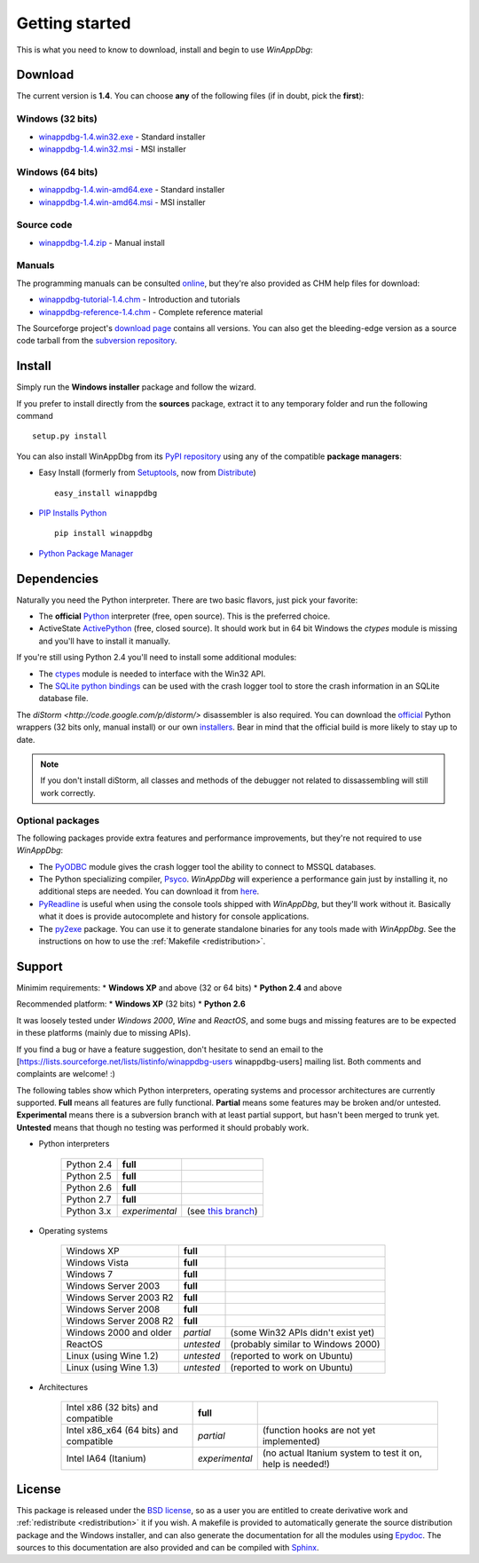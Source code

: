 .. _getting-started:

Getting started
***************

This is what you need to know to download, install and begin to use *WinAppDbg*:

Download
--------

The current version is **1.4**. You can choose **any** of the following files (if in doubt, pick the **first**):

Windows (32 bits)
+++++++++++++++++

* `winappdbg-1.4.win32.exe <http://sourceforge.net/projects/winappdbg/files/WinAppDbg/1.4/winappdbg-1.4.win32.exe/download>`_ - Standard installer
* `winappdbg-1.4.win32.msi <http://sourceforge.net/projects/winappdbg/files/WinAppDbg/1.4/winappdbg-1.4.win32.msi/download>`_ - MSI installer

Windows (64 bits)
+++++++++++++++++

* `winappdbg-1.4.win-amd64.exe <http://sourceforge.net/projects/winappdbg/files/WinAppDbg/1.4/winappdbg-1.4.win-amd64.exe/download>`_ - Standard installer
* `winappdbg-1.4.win-amd64.msi <http://sourceforge.net/projects/winappdbg/files/WinAppDbg/1.4/winappdbg-1.4.win-amd64.msi/download>`_ - MSI installer

Source code
+++++++++++

* `winappdbg-1.4.zip     <http://sourceforge.net/projects/winappdbg/files/WinAppDbg/1.4/winappdbg-1.4.zip/download>`_ - Manual install

Manuals
+++++++

The programming manuals can be consulted `online <http://winappdbg.sourceforge.net/doc/v1.4/reference/>`_, but they're also provided as CHM help files for download:

* `winappdbg-tutorial-1.4.chm  <http://sourceforge.net/projects/winappdbg/files/WinAppDbg/1.4/winappdbg-tutorial-1.4.chm/download>`_ - Introduction and tutorials
* `winappdbg-reference-1.4.chm <http://sourceforge.net/projects/winappdbg/files/WinAppDbg/1.4/winappdbg-reference-1.4.chm/download>`_ - Complete reference material

The Sourceforge project's `download page <http://sourceforge.net/projects/winappdbg/files/WinAppDbg/>`_ contains all versions. You can also get the bleeding-edge version as a source code tarball from the `subversion repository <http://winappdbg.svn.sourceforge.net/viewvc/winappdbg/trunk.tar.gz?view=tar>`_.

Install
-------

Simply run the **Windows installer** package and follow the wizard.

If you prefer to install directly from the **sources** package, extract it to any temporary folder and run the following command ::

    setup.py install

You can also install WinAppDbg from its `PyPI repository <http://pypi.python.org/pypi/winappdbg/1.3>`_ using any of the compatible **package managers**:

* Easy Install (formerly from `Setuptools <http://pypi.python.org/pypi/setuptools>`_, now from `Distribute <http://packages.python.org/distribute/>`_) ::

    easy_install winappdbg

* `PIP Installs Python <http://www.pip-installer.org/>`_ ::

    pip install winappdbg

* `Python Package Manager <http://sourceforge.net/projects/pythonpkgmgr/>`_

Dependencies
------------

Naturally you need the Python interpreter. There are two basic flavors, just pick your favorite:

* The **official** `Python <http://www.python.org/download/>`_ interpreter (free, open source). This is the preferred choice.

* ActiveState `ActivePython <http://www.activestate.com/store/activepython/download/>`_ (free, closed source). It should work but in 64 bit Windows the *ctypes* module is missing and you'll have to install it manually.

If you're still using Python 2.4 you'll need to install some additional modules:

* The `ctypes <http://python.net/crew/theller/ctypes/>`_ module is needed to interface with the Win32 API.

* The `SQLite python bindings <http://sourceforge.net/projects/pysqlite/>`_ can be used with the crash logger tool to store the crash information in an SQLite database file.

The `diStorm <http://code.google.com/p/distorm/>` disassembler is also required. You can download the `official <http://code.google.com/p/distorm/downloads/detail?name=distorm.zip&can=2&q=>`_ Python wrappers (32 bits only, manual install) or our own `installers <http://winappdbg.sourceforge.net/distorm3/>`_. Bear in mind that the official build is more likely to stay up to date.

.. note::

    If you don't install diStorm, all classes and methods of the debugger not related to dissassembling will still work correctly.

Optional packages
+++++++++++++++++

The following packages provide extra features and performance improvements, but they're not required to use *WinAppDbg*:

* The `PyODBC <http://code.google.com/p/pyodbc/>`_ module gives the crash logger tool the ability to connect to MSSQL databases.

* The Python specializing compiler, `Psyco <http://psyco.sourceforge.net/>`_. *WinAppDbg* will experience a performance gain just by installing it, no additional steps are needed. You can download it from `here <http://psyco.sourceforge.net/download.html>`_.

* `PyReadline <http://ipython.scipy.org/moin/PyReadline/Intro>`_ is useful when using the console tools shipped with *WinAppDbg*, but they'll work without it. Basically what it does is provide autocomplete and history for console applications.

* The `py2exe <http://www.py2exe.org/>`_ package. You can use it to generate standalone binaries for any tools made with *WinAppDbg*. See the instructions on how to use the :ref:`Makefile <redistribution>`.

Support
-------

Minimim requirements:
* **Windows XP** and above (32 or 64 bits)
* **Python 2.4** and above

Recommended platform:
* **Windows XP** (32 bits)
* **Python 2.6**

It was loosely tested under *Windows 2000*, *Wine* and *ReactOS*, and some bugs and missing features are to be expected in these platforms (mainly due to missing APIs).

If you find a bug or have a feature suggestion, don't hesitate to send an email to the [https://lists.sourceforge.net/lists/listinfo/winappdbg-users winappdbg-users] mailing list. Both comments and complaints are welcome! :)

The following tables show which Python interpreters, operating systems and processor architectures are currently supported. **Full** means all features are fully functional. **Partial** means some features may be broken and/or untested. **Experimental** means there is a subversion branch with at least partial support, but hasn't been merged to trunk yet. **Untested** means that though no testing was performed it should probably work.

* Python interpreters

    +------------+----------------+----------------------------------------------------------------------------------------------+
    | Python 2.4 | **full**       |                                                                                              |
    +------------+----------------+----------------------------------------------------------------------------------------------+
    | Python 2.5 | **full**       |                                                                                              |
    +------------+----------------+----------------------------------------------------------------------------------------------+
    | Python 2.6 | **full**       |                                                                                              |
    +------------+----------------+----------------------------------------------------------------------------------------------+
    | Python 2.7 | **full**       |                                                                                              |
    +------------+----------------+----------------------------------------------------------------------------------------------+
    | Python 3.x | *experimental* | (see `this branch <http://winappdbg.svn.sourceforge.net/viewvc/winappdbg/branches/compat>`_) |
    +------------+----------------+----------------------------------------------------------------------------------------------+

* Operating systems

    +------------------------+------------+------------------------------------+
    | Windows XP             | **full**   |                                    |
    +------------------------+------------+------------------------------------+
    | Windows Vista          | **full**   |                                    |
    +------------------------+------------+------------------------------------+
    | Windows 7              | **full**   |                                    |
    +------------------------+------------+------------------------------------+
    | Windows Server 2003    | **full**   |                                    |
    +------------------------+------------+------------------------------------+
    | Windows Server 2003 R2 | **full**   |                                    |
    +------------------------+------------+------------------------------------+
    | Windows Server 2008    | **full**   |                                    |
    +------------------------+------------+------------------------------------+
    | Windows Server 2008 R2 | **full**   |                                    |
    +------------------------+------------+------------------------------------+
    | Windows 2000 and older | *partial*  | (some Win32 APIs didn't exist yet) |
    +------------------------+------------+------------------------------------+
    | ReactOS                | *untested* | (probably similar to Windows 2000) |
    +------------------------+------------+------------------------------------+
    | Linux (using Wine 1.2) | *untested* | (reported to work on Ubuntu)       |
    +------------------------+------------+------------------------------------+
    | Linux (using Wine 1.3) | *untested* | (reported to work on Ubuntu)       |
    +------------------------+------------+------------------------------------+

* Architectures

    +----------------------------------------+----------------+-----------------------------------------------------------+
    | Intel x86 (32 bits) and compatible     | **full**       |                                                           |
    +----------------------------------------+----------------+-----------------------------------------------------------+
    | Intel x86_x64 (64 bits) and compatible | *partial*      | (function hooks are not yet implemented)                  |
    +----------------------------------------+----------------+-----------------------------------------------------------+
    | Intel IA64 (Itanium)                   | *experimental* | (no actual Itanium system to test it on, help is needed!) |
    +----------------------------------------+----------------+-----------------------------------------------------------+

License
-------

This package is released under the `BSD license <http://en.wikipedia.org/wiki/BSD_license>`_, so as a user you are entitled to create derivative work and :ref:`redistribute <redistribution>` it if you wish. A makefile is provided to automatically generate the source distribution package and the Windows installer, and can also generate the documentation for all the modules using `Epydoc <http://epydoc.sourceforge.net/>`_. The sources to this documentation are also provided and can be compiled with `Sphinx <http://sphinx.pocoo.org/>`_.

